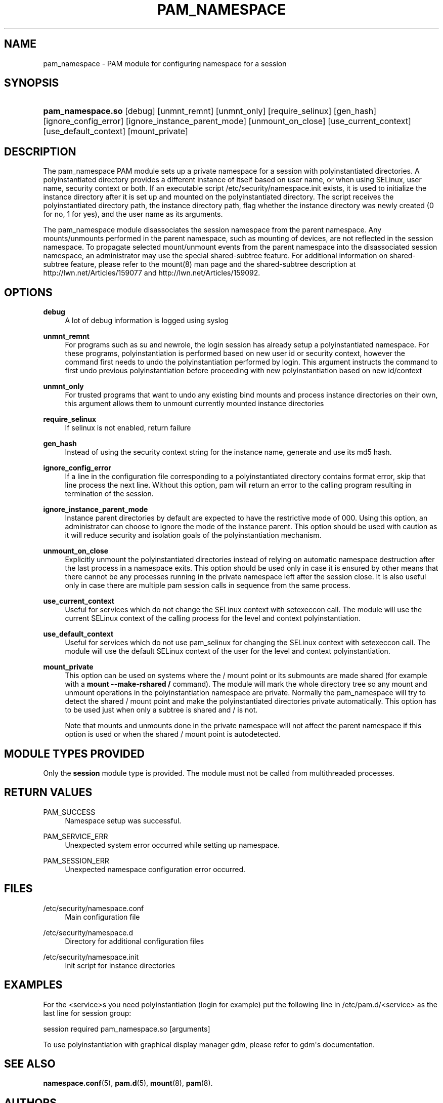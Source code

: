 '\" t
.\"     Title: pam_namespace
.\"    Author: [see the "AUTHORS" section]
.\" Generator: DocBook XSL Stylesheets v1.79.1 <http://docbook.sf.net/>
.\"      Date: 11/25/2020
.\"    Manual: Linux-PAM Manual
.\"    Source: Linux-PAM Manual
.\"  Language: English
.\"
.TH "PAM_NAMESPACE" "8" "11/25/2020" "Linux-PAM Manual" "Linux-PAM Manual"
.\" -----------------------------------------------------------------
.\" * Define some portability stuff
.\" -----------------------------------------------------------------
.\" ~~~~~~~~~~~~~~~~~~~~~~~~~~~~~~~~~~~~~~~~~~~~~~~~~~~~~~~~~~~~~~~~~
.\" http://bugs.debian.org/507673
.\" http://lists.gnu.org/archive/html/groff/2009-02/msg00013.html
.\" ~~~~~~~~~~~~~~~~~~~~~~~~~~~~~~~~~~~~~~~~~~~~~~~~~~~~~~~~~~~~~~~~~
.ie \n(.g .ds Aq \(aq
.el       .ds Aq '
.\" -----------------------------------------------------------------
.\" * set default formatting
.\" -----------------------------------------------------------------
.\" disable hyphenation
.nh
.\" disable justification (adjust text to left margin only)
.ad l
.\" -----------------------------------------------------------------
.\" * MAIN CONTENT STARTS HERE *
.\" -----------------------------------------------------------------
.SH "NAME"
pam_namespace \- PAM module for configuring namespace for a session
.SH "SYNOPSIS"
.HP \w'\fBpam_namespace\&.so\fR\ 'u
\fBpam_namespace\&.so\fR [debug] [unmnt_remnt] [unmnt_only] [require_selinux] [gen_hash] [ignore_config_error] [ignore_instance_parent_mode] [unmount_on_close] [use_current_context] [use_default_context] [mount_private]
.SH "DESCRIPTION"
.PP
The pam_namespace PAM module sets up a private namespace for a session with polyinstantiated directories\&. A polyinstantiated directory provides a different instance of itself based on user name, or when using SELinux, user name, security context or both\&. If an executable script
/etc/security/namespace\&.init
exists, it is used to initialize the instance directory after it is set up and mounted on the polyinstantiated directory\&. The script receives the polyinstantiated directory path, the instance directory path, flag whether the instance directory was newly created (0 for no, 1 for yes), and the user name as its arguments\&.
.PP
The pam_namespace module disassociates the session namespace from the parent namespace\&. Any mounts/unmounts performed in the parent namespace, such as mounting of devices, are not reflected in the session namespace\&. To propagate selected mount/unmount events from the parent namespace into the disassociated session namespace, an administrator may use the special shared\-subtree feature\&. For additional information on shared\-subtree feature, please refer to the mount(8) man page and the shared\-subtree description at http://lwn\&.net/Articles/159077 and http://lwn\&.net/Articles/159092\&.
.SH "OPTIONS"
.PP
\fBdebug\fR
.RS 4
A lot of debug information is logged using syslog
.RE
.PP
\fBunmnt_remnt\fR
.RS 4
For programs such as su and newrole, the login session has already setup a polyinstantiated namespace\&. For these programs, polyinstantiation is performed based on new user id or security context, however the command first needs to undo the polyinstantiation performed by login\&. This argument instructs the command to first undo previous polyinstantiation before proceeding with new polyinstantiation based on new id/context
.RE
.PP
\fBunmnt_only\fR
.RS 4
For trusted programs that want to undo any existing bind mounts and process instance directories on their own, this argument allows them to unmount currently mounted instance directories
.RE
.PP
\fBrequire_selinux\fR
.RS 4
If selinux is not enabled, return failure
.RE
.PP
\fBgen_hash\fR
.RS 4
Instead of using the security context string for the instance name, generate and use its md5 hash\&.
.RE
.PP
\fBignore_config_error\fR
.RS 4
If a line in the configuration file corresponding to a polyinstantiated directory contains format error, skip that line process the next line\&. Without this option, pam will return an error to the calling program resulting in termination of the session\&.
.RE
.PP
\fBignore_instance_parent_mode\fR
.RS 4
Instance parent directories by default are expected to have the restrictive mode of 000\&. Using this option, an administrator can choose to ignore the mode of the instance parent\&. This option should be used with caution as it will reduce security and isolation goals of the polyinstantiation mechanism\&.
.RE
.PP
\fBunmount_on_close\fR
.RS 4
Explicitly unmount the polyinstantiated directories instead of relying on automatic namespace destruction after the last process in a namespace exits\&. This option should be used only in case it is ensured by other means that there cannot be any processes running in the private namespace left after the session close\&. It is also useful only in case there are multiple pam session calls in sequence from the same process\&.
.RE
.PP
\fBuse_current_context\fR
.RS 4
Useful for services which do not change the SELinux context with setexeccon call\&. The module will use the current SELinux context of the calling process for the level and context polyinstantiation\&.
.RE
.PP
\fBuse_default_context\fR
.RS 4
Useful for services which do not use pam_selinux for changing the SELinux context with setexeccon call\&. The module will use the default SELinux context of the user for the level and context polyinstantiation\&.
.RE
.PP
\fBmount_private\fR
.RS 4
This option can be used on systems where the / mount point or its submounts are made shared (for example with a
\fBmount \-\-make\-rshared /\fR
command)\&. The module will mark the whole directory tree so any mount and unmount operations in the polyinstantiation namespace are private\&. Normally the pam_namespace will try to detect the shared / mount point and make the polyinstantiated directories private automatically\&. This option has to be used just when only a subtree is shared and / is not\&.
.sp
Note that mounts and unmounts done in the private namespace will not affect the parent namespace if this option is used or when the shared / mount point is autodetected\&.
.RE
.SH "MODULE TYPES PROVIDED"
.PP
Only the
\fBsession\fR
module type is provided\&. The module must not be called from multithreaded processes\&.
.SH "RETURN VALUES"
.PP
PAM_SUCCESS
.RS 4
Namespace setup was successful\&.
.RE
.PP
PAM_SERVICE_ERR
.RS 4
Unexpected system error occurred while setting up namespace\&.
.RE
.PP
PAM_SESSION_ERR
.RS 4
Unexpected namespace configuration error occurred\&.
.RE
.SH "FILES"
.PP
/etc/security/namespace\&.conf
.RS 4
Main configuration file
.RE
.PP
/etc/security/namespace\&.d
.RS 4
Directory for additional configuration files
.RE
.PP
/etc/security/namespace\&.init
.RS 4
Init script for instance directories
.RE
.SH "EXAMPLES"
.PP
For the <service>s you need polyinstantiation (login for example) put the following line in /etc/pam\&.d/<service> as the last line for session group:
.PP
session required pam_namespace\&.so [arguments]
.PP
To use polyinstantiation with graphical display manager gdm, please refer to gdm\*(Aqs documentation\&.
.SH "SEE ALSO"
.PP
\fBnamespace.conf\fR(5),
\fBpam.d\fR(5),
\fBmount\fR(8),
\fBpam\fR(8)\&.
.SH "AUTHORS"
.PP
The namespace setup scheme was designed by Stephen Smalley, Janak Desai and Chad Sellers\&. The pam_namespace PAM module was developed by Janak Desai <janak@us\&.ibm\&.com>, Chad Sellers <csellers@tresys\&.com> and Steve Grubb <sgrubb@redhat\&.com>\&. Additional improvements by Xavier Toth <txtoth@gmail\&.com> and Tomas Mraz <tmraz@redhat\&.com>\&.
